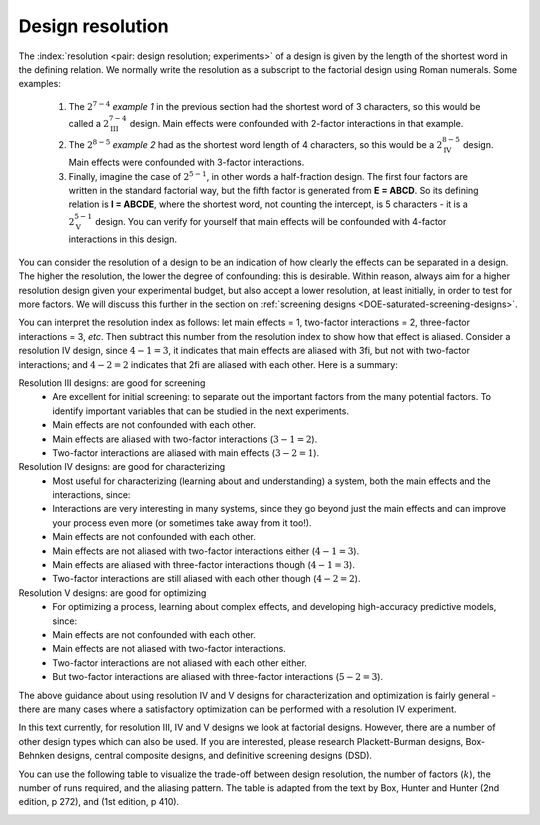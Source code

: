 .. _DOE-design-resolution:

Design resolution
~~~~~~~~~~~~~~~~~~~

The :index:`resolution <pair: design resolution; experiments>` of a design is given by the length of the shortest word in the defining relation. We normally write the resolution as a subscript to the factorial design using Roman numerals. Some examples:

	#.	The :math:`2^{7-4}` *example 1* in the previous section had  the shortest word of 3 characters, so this would be called a :math:`2^{7-4}_\text{III}` design. Main effects were confounded with 2-factor interactions in that example.
	#.	The :math:`2^{8-5}` *example 2* had as the shortest word length of 4 characters, so this would be a :math:`2^{8-5}_\text{IV}` design. Main effects were confounded with 3-factor interactions.
	#.	Finally, imagine the case of :math:`2^{5-1}`, in other words a half-fraction design. The first four factors are written in the standard factorial way, but the fifth factor is generated from **E = ABCD**. So its defining relation is  **I = ABCDE**, where the shortest word, not counting the intercept, is 5 characters - it is a :math:`2^{5-1}_{\text{V}}` design. You can verify for yourself that main effects will be confounded with 4-factor interactions in this design.

You can consider the resolution of a design to be an indication of how clearly the effects can be separated in a design. The higher the resolution, the lower the degree of confounding: this is desirable. Within reason, always aim for a higher resolution design given your experimental budget, but also accept a lower resolution, at least initially, in order to test for more factors. We will discuss this further in the section on :ref:`screening designs <DOE-saturated-screening-designs>`.

You can interpret the resolution index as follows: let main effects = 1, two-factor interactions = 2, three-factor interactions = 3, *etc*. Then subtract this number from the resolution index to show how that effect is aliased. Consider a resolution IV design, since :math:`4-1=3`, it indicates that main effects are aliased with 3fi, but not with two-factor interactions; and :math:`4-2 = 2` indicates that 2fi are aliased with each other. Here is a summary:

Resolution III designs: are good for screening
	-	Are excellent for initial screening: to separate out the important factors from the many potential factors. To identify important variables that can be studied in the next experiments.
	-	Main effects are not confounded with each other.
	-	Main effects are aliased with two-factor interactions (:math:`3 - 1 = 2`).
	-	Two-factor interactions are aliased with main effects (:math:`3 - 2 = 1`).

Resolution IV designs: are good for characterizing
	-	Most useful for characterizing (learning about and understanding) a system, both the main effects and the interactions, since:
	-	Interactions are very interesting in many systems, since they go beyond just the main effects and can improve your process even more (or sometimes take away from it too!).
	-	Main effects are not confounded with each other.
	-	Main effects are not aliased with two-factor interactions either (:math:`4-1=3`).
	-	Main effects are aliased with three-factor interactions though (:math:`4-1=3`).
	-	Two-factor interactions are still aliased with each other though (:math:`4-2=2`).

Resolution V designs: are good for optimizing
	-	For optimizing a process, learning about complex effects, and developing high-accuracy predictive models, since:
	-	Main effects are not confounded with each other.
	-	Main effects are not aliased with two-factor interactions.
	-	Two-factor interactions are not aliased with each other either.
	-	But two-factor interactions are aliased with three-factor interactions (:math:`5-2=3`).

The above guidance about using resolution IV and V designs for characterization and optimization is fairly general - there are many cases where a satisfactory optimization can be performed with a resolution IV experiment.

In this text currently, for resolution III, IV and V designs we look at factorial designs. However, there are a number of other design types which can also be used. If you are interested, please research Plackett-Burman designs, Box-Behnken designs, central composite designs, and definitive screening designs (DSD).

.. you could also include ideas from this link?
	https://asq.org/quality-progress/2005/10/statistics-roundtable/how-to-choose-the-appropriate-design.html

.. youtube:: https://www.youtube.com/watch?v=uYdLP4TJHYA&list=PLHUnYbefLmeOPRuT1sukKmRyOVd4WSxJE&index=48

You can use the following table to visualize the trade-off between design resolution, the number of factors (:math:`k`), the number of runs required, and the aliasing pattern. The table is adapted from the text by  Box, Hunter and Hunter (2nd edition, p 272), and (1st edition, p 410).

.. _DOE_design_trade_off_BHH_272:

.. image:: ../../figures/doe/DOE-trade-off-table.png
	:alt:	../../figures/doe/DOE-trade-off-table.svg
	:scale: 100
	:align: center